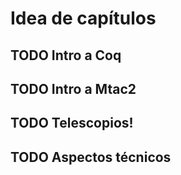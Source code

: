 * Idea de capítulos
** TODO Intro a Coq
** TODO Intro a Mtac2
** TODO Telescopios! 
** TODO Aspectos técnicos
